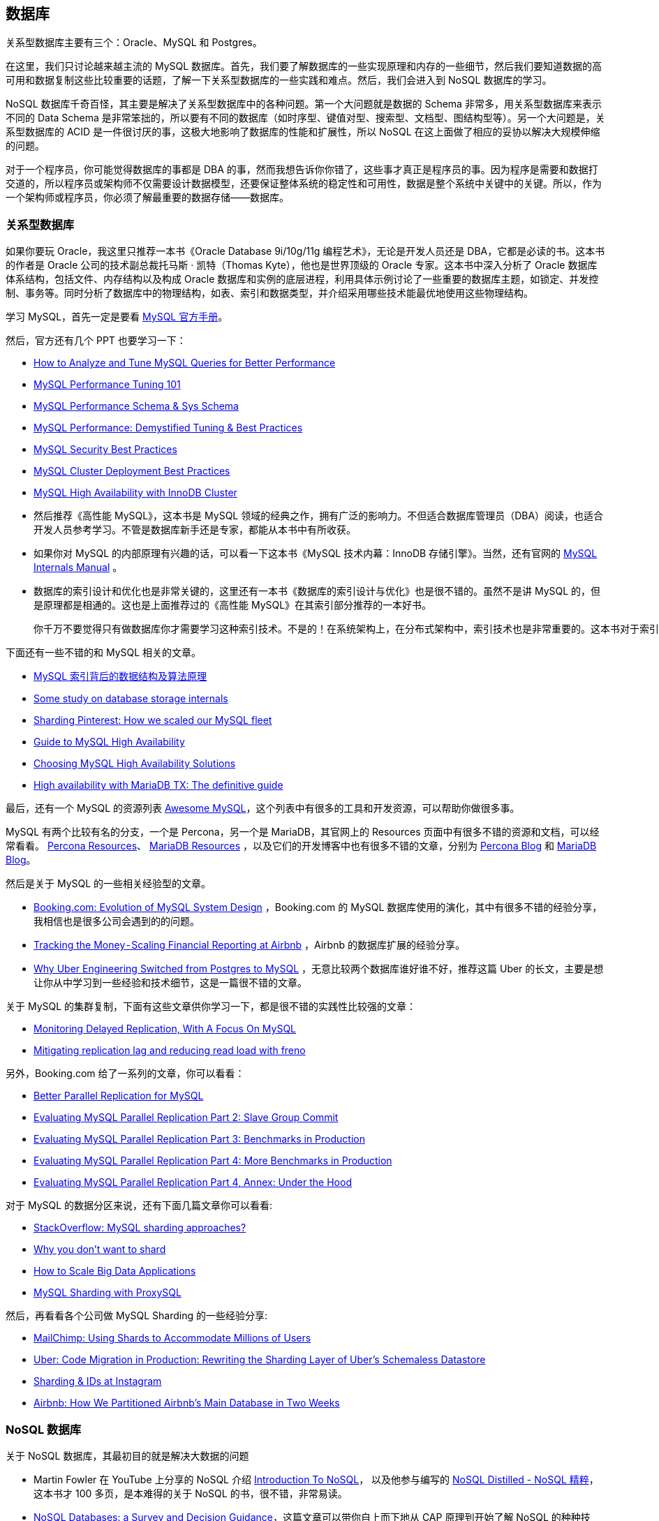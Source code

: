 == 数据库
关系型数据库主要有三个：Oracle、MySQL 和 Postgres。

在这里，我们只讨论越来越主流的 MySQL 数据库。首先，我们要了解数据库的一些实现原理和内存的一些细节，然后我们要知道数据的高可用和数据复制这些比较重要的话题，了解一下关系型数据库的一些实践和难点。然后，我们会进入到 NoSQL 数据库的学习。

NoSQL 数据库千奇百怪，其主要是解决了关系型数据库中的各种问题。第一个大问题就是数据的 Schema 非常多，用关系型数据库来表示不同的 Data Schema 是非常笨拙的，所以要有不同的数据库（如时序型、键值对型、搜索型、文档型、图结构型等）。另一个大问题是，关系型数据库的 ACID 是一件很讨厌的事，这极大地影响了数据库的性能和扩展性，所以 NoSQL 在这上面做了相应的妥协以解决大规模伸缩的问题。

对于一个程序员，你可能觉得数据库的事都是 DBA 的事，然而我想告诉你你错了，这些事才真正是程序员的事。因为程序是需要和数据打交道的，所以程序员或架构师不仅需要设计数据模型，还要保证整体系统的稳定性和可用性，数据是整个系统中关键中的关键。所以，作为一个架构师或程序员，你必须了解最重要的数据存储——数据库。

=== 关系型数据库
如果你要玩 Oracle，我这里只推荐一本书《Oracle Database 9i/10g/11g 编程艺术》，无论是开发人员还是 DBA，它都是必读的书。这本书的作者是 Oracle 公司的技术副总裁托马斯 · 凯特（Thomas Kyte），他也是世界顶级的 Oracle 专家。这本书中深入分析了 Oracle 数据库体系结构，包括文件、内存结构以及构成 Oracle 数据库和实例的底层进程，利用具体示例讨论了一些重要的数据库主题，如锁定、并发控制、事务等。同时分析了数据库中的物理结构，如表、索引和数据类型，并介绍采用哪些技术能最优地使用这些物理结构。

学习 MySQL，首先一定是要看 https://dev.mysql.com/doc/[MySQL 官方手册]。

然后，官方还有几个 PPT 也要学习一下：

* https://www.mysql.com/cn/why-mysql/presentations/tune-mysql-queries-performance/[How to Analyze and Tune MySQL Queries for Better Performance]

* https://www.mysql.com/cn/why-mysql/presentations/mysql-performance-tuning101/[MySQL Performance Tuning 101]

* https://www.mysql.com/cn/why-mysql/presentations/mysql-performance-sys-schema/[MySQL Performance Schema & Sys Schema]

* https://www.mysql.com/cn/why-mysql/presentations/mysql-performance-tuning-best-practices/[MySQL Performance: Demystified Tuning & Best Practices]

* https://www.mysql.com/cn/why-mysql/presentations/mysql-security-best-practices/[MySQL Security Best Practices]

* https://www.mysql.com/cn/why-mysql/presentations/mysql-cluster-deployment-best-practices/[MySQL Cluster Deployment Best Practices]

* https://www.mysql.com/cn/why-mysql/presentations/mysql-high-availability-innodb-cluster/[MySQL High Availability with InnoDB Cluster]

* 然后推荐《高性能 MySQL》，这本书是 MySQL 领域的经典之作，拥有广泛的影响力。不但适合数据库管理员（DBA）阅读，也适合开发人员参考学习。不管是数据库新手还是专家，都能从本书中有所收获。

* 如果你对 MySQL 的内部原理有兴趣的话，可以看一下这本书《MySQL 技术内幕：InnoDB 存储引擎》。当然，还有官网的 https://dev.mysql.com/doc/internals/en/[MySQL Internals Manual] 。

* 数据库的索引设计和优化也是非常关键的，这里还有一本书《数据库的索引设计与优化》也是很不错的。虽然不是讲 MySQL 的，但是原理都是相通的。这也是上面推荐过的《高性能 MySQL》在其索引部分推荐的一本好书。

    你千万不要觉得只有做数据库你才需要学习这种索引技术。不是的！在系统架构上，在分布式架构中，索引技术也是非常重要的。这本书对于索引性能进行了非常清楚的估算，不像其它书中只是模糊的描述，你一定会收获很多。
    
下面还有一些不错的和 MySQL 相关的文章。

* http://blog.codinglabs.org/articles/theory-of-mysql-index.html[MySQL 索引背后的数据结构及算法原理]

* https://medium.com/@kousiknath/data-structures-database-storage-internals-1f5ed3619d43[Some study on database storage internals]

* https://medium.com/@Pinterest_Engineering/sharding-pinterest-how-we-scaled-our-mysql-fleet-3f341e96ca6f[Sharding Pinterest: How we scaled our MySQL fleet]

* https://www.mysql.com/cn/why-mysql/white-papers/mysql-guide-to-high-availability-solutions/[Guide to MySQL High Availability]

* https://dzone.com/articles/choosing-mysql-high-availability-solutions[Choosing MySQL High Availability Solutions]

* https://mariadb.com/sites/default/files/content/Whitepaper_High_availability_with_MariaDB-TX.pdf[High availability with MariaDB TX: The definitive guide]

最后，还有一个 MySQL 的资源列表 https://shlomi-noach.github.io/awesome-mysql/[Awesome MySQL]，这个列表中有很多的工具和开发资源，可以帮助你做很多事。

MySQL 有两个比较有名的分支，一个是 Percona，另一个是 MariaDB，其官网上的 Resources 页面中有很多不错的资源和文档，可以经常看看。 https://www.percona.com/resources[Percona Resources]、 https://mariadb.com/resources[MariaDB Resources] ，以及它们的开发博客中也有很多不错的文章，分别为 https://www.percona.com/blog/[Percona Blog] 和 https://mariadb.com/resources/blog[MariaDB Blog]。

然后是关于 MySQL 的一些相关经验型的文章。

* https://www.percona.com/live/mysql-conference-2015/sessions/bookingcom-evolution-mysql-system-design[Booking.com: Evolution of MySQL System Design] ，Booking.com 的 MySQL 数据库使用的演化，其中有很多不错的经验分享，我相信也是很多公司会遇到的的问题。

* https://medium.com/airbnb-engineering/tracking-the-money-scaling-financial-reporting-at-airbnb-6d742b80f040[Tracking the Money - Scaling Financial Reporting at Airbnb] ，Airbnb 的数据库扩展的经验分享。

* https://eng.uber.com/mysql-migration/[Why Uber Engineering Switched from Postgres to MySQL] ，无意比较两个数据库谁好谁不好，推荐这篇 Uber 的长文，主要是想让你从中学习到一些经验和技术细节，这是一篇很不错的文章。

关于 MySQL 的集群复制，下面有这些文章供你学习一下，都是很不错的实践性比较强的文章：

* https://engineering.imvu.com/2013/01/09/monitoring-delayed-replication-with-a-focus-on-mysql/[Monitoring Delayed Replication, With A Focus On MySQL]

* https://githubengineering.com/mitigating-replication-lag-and-reducing-read-load-with-freno/[Mitigating replication lag and reducing read load with freno]

另外，Booking.com 给了一系列的文章，你可以看看：

* https://medium.com/booking-com-infrastructure/better-parallel-replication-for-mysql-14e2d7857813[Better Parallel Replication for MySQL]

* https://medium.com/booking-com-infrastructure/evaluating-mysql-parallel-replication-part-2-slave-group-commit-459026a141d2[Evaluating MySQL Parallel Replication Part 2: Slave Group Commit]

* https://medium.com/booking-com-infrastructure/evaluating-mysql-parallel-replication-part-3-benchmarks-in-production-db5811058d74[Evaluating MySQL Parallel Replication Part 3: Benchmarks in Production]

* https://medium.com/booking-com-infrastructure/evaluating-mysql-parallel-replication-part-4-more-benchmarks-in-production-49ee255043ab[Evaluating MySQL Parallel Replication Part 4: More Benchmarks in Production]

* https://medium.com/booking-com-infrastructure/evaluating-mysql-parallel-replication-part-4-annex-under-the-hood-eb456cf8b2fb[Evaluating MySQL Parallel Replication Part 4, Annex: Under the Hood]

对于 MySQL 的数据分区来说，还有下面几篇文章你可以看看:

* https://stackoverflow.com/questions/5541421/mysql-sharding-approaches[StackOverflow: MySQL sharding approaches?]

* https://www.percona.com/blog/2009/08/06/why-you-dont-want-to-shard/[Why you don’t want to shard]

* https://www.percona.com/sites/default/files/presentations/How%20to%20Scale%20Big%20Data%20Applications.pdf[How to Scale Big Data Applications]

* https://www.percona.com/blog/2016/08/30/mysql-sharding-with-proxysql/[MySQL Sharding with ProxySQL]

然后，再看看各个公司做 MySQL Sharding 的一些经验分享:

* https://devs.mailchimp.com/blog/using-shards-to-accommodate-millions-of-users/[MailChimp: Using Shards to Accommodate Millions of Users]

* https://eng.uber.com/schemaless-rewrite/[Uber: Code Migration in Production: Rewriting the Sharding Layer of Uber’s Schemaless Datastore]

* https://instagram-engineering.com/sharding-ids-at-instagram-1cf5a71e5a5c[Sharding & IDs at Instagram]

* https://medium.com/airbnb-engineering/how-we-partitioned-airbnb-s-main-database-in-two-weeks-55f7e006ff21[Airbnb: How We Partitioned Airbnb’s Main Database in Two Weeks]

===  NoSQL 数据库
关于 NoSQL 数据库，其最初目的就是解决大数据的问题

* Martin Fowler 在 YouTube 上分享的 NoSQL 介绍 https://youtu.be/qI_g07C_Q5I[Introduction To NoSQL]， 以及他参与编写的 https://book.douban.com/subject/25662138/[NoSQL Distilled - NoSQL 精粹]，这本书才 100 多页，是本难得的关于 NoSQL 的书，很不错，非常易读。

* https://medium.com/baqend-blog/nosql-databases-a-survey-and-decision-guidance-ea7823a822d#.nhzop4d23[NoSQL Databases: a Survey and Decision Guidance]，这篇文章可以带你自上而下地从 CAP 原理到开始了解 NoSQL 的种种技术，是一篇非常不错的文章。

* https://resources.sei.cmu.edu/asset_files/WhitePaper/2014_019_001_90915.pdf[Distribution, Data, Deployment: Software Architecture Convergence in Big Data Systems]，这是卡内基 · 梅隆大学的一篇讲分布式大数据系统的论文。其中主要讨论了在大数据时代下的软件工程中的一些关键点，也说到了 NoSQL 数据库。

* http://ianvarley.com/UT/MR/Varley_MastersReport_Full_2009-08-07.pdf[No Relation: The Mixed Blessings of Non-Relational Databases]，这篇论文虽然有点年代久远。但这篇论文是 HBase 的基础，你花上一点时间来读读，就可以了解到，对各种非关系型数据存储优缺点的一个很好的比较。

* https://highlyscalable.wordpress.com/2012/03/01/nosql-data-modeling-techniques/[NoSQL Data Modeling Techniques] ，NoSQL 建模技术。这篇文章我曾经翻译在了 CoolShell 上，标题为 https://coolshell.cn/articles/7270.htm[NoSQL 数据建模技术]，供你参考。

* https://docs.mongodb.com/manual/core/data-modeling-introduction/[MongoDB - Data Modeling Introduction] ，虽然这是 MongoDB 的数据建模介绍，但是其很多观点可以用于其它的 NoSQL 数据库。

* https://firebase.google.com/docs/database/android/structure-data[Firebase - Structure Your Database] ，Google 的 Firebase 数据库使用 JSON 建模的一些最佳实践。

* 因为 CAP 原理，所以当你需要选择一个 NoSQL 数据库的时候，你应该看看这篇文档 http://blog.nahurst.com/visual-guide-to-nosql-systems[Visual Guide to NoSQL Systems]。

选 SQL 还是 NoSQL，这里有两篇文章，值得你看看

* https://www.upwork.com/hiring/data/sql-vs-nosql-databases-whats-the-difference/[SQL vs. NoSQL Databases: What’s the Difference?]

* https://engineering.salesforce.com/sql-or-nosql-9eaf1d92545b[Salesforce: SQL or NoSQL]


=== 各种 NoSQL 数据库

学习使用 NoSQL 数据库其实并不是一件很难的事，只要你把官方的文档仔细地读一下，是很容易上手的，而且大多数 NoSQL 数据库都是开源的，所以，也可以通过代码自己解决问题。下面我主要给出一些典型的 NoSQL 数据库的一些经验型的文章，供你参考。

**列数据库 Column Database**

* Cassandra 相关

    ** 沃尔玛实验室有两篇文章值得一读。

        *** (https://medium.com/walmartlabs/avoid-pitfalls-in-scaling-your-cassandra-cluster-lessons-and-remedies-a71ca01f8c04)
        *** https://medium.com/walmartlabs/building-object-store-storing-images-in-cassandra-walmart-scale-a6b9c02af593[Storing Images in Cassandra at Walmart]
    ** https://engineeringblog.yelp.com/2016/08/how-we-scaled-our-ad-analytics-with-cassandra.html[Yelp: How We Scaled Our Ad Analytics with Apache Cassandra] ，Yelp 的这篇博客也有一些相关的经验和教训。

    ** https://blog.discordapp.com/how-discord-stores-billions-of-messages-7fa6ec7ee4c7[Discord: How Discord Stores Billions of Messages] ，Discord 公司分享的一个如何存储十亿级消息的技术文章。

    ** https://www.slideshare.net/DataStax/cassandra-at-instagram-2016[Cassandra at Instagram] ，Instagram 的一个 PPT，其中介绍了 Instagram 中是怎么使用 Cassandra 的。

    ** https://medium.com/netflix-techblog/benchmarking-cassandra-scalability-on-aws-over-a-million-writes-per-second-39f45f066c9e[Netflix: Benchmarking Cassandra Scalability on AWS - Over a million writes per second] ，Netflix 公司在 AWS 上给 Cassandra 做的一个 Benchmark。

* HBase 相关

    ** https://medium.com/imgur-engineering/imgur-notifications-from-mysql-to-hbase-9dba6fc44183[Imgur Notification: From MySQL to HBASE]

    ** https://medium.com/@Pinterest_Engineering/improving-hbase-backup-efficiency-at-pinterest-86159da4b954[Pinterest: Improving HBase Backup Efficiency]

    ** https://www.ibm.com/support/knowledgecenter/en/SSPT3X_2.1.2/com.ibm.swg.im.infosphere.biginsights.analyze.doc/doc/bigsql_TuneHbase.html[IBM : Tuning HBase performance]

    ** http://www.larsgeorge.com/2010/05/hbase-file-locality-in-hdfs.html[HBase File Locality in HDFS]

    ** http://borthakur.com/ftp/RealtimeHadoopSigmod2011.pdf[Apache Hadoop Goes Realtime at Facebook]

    ** http://citeseerx.ist.psu.edu/viewdoc/download?doi=10.1.1.294.8459&rep=rep1&type=pdf[Storage Infrastructure Behind Facebook Messages: Using HBase at Scale]

    ** https://github.com/rayokota/awesome-hbase[GitHub: Awesome HBase]

针对于 HBase 有两本书你可以考虑一下。

*   首先，先推荐两本书，一本是偏实践的 https://book.douban.com/subject/25706541/[《HBase 实战》]，另一本是偏大而全的手册型的 https://book.douban.com/subject/10748460/[《HBase 权威指南》]。

* 当然，你也可以看看官方的 http://hbase.apache.org/0.94/book/book.html[The Apache HBase™ Reference Guide]

* 另外两个列数据库：

    ** https://clickhouse.yandex/[ClickHouse - Open Source Distributed Column Database at Yandex]

    ** https://engineering.giphy.com/scaling-redshift-without-scaling-costs/[Scaling Redshift without Scaling Costs at GIPHY]

**文档数据库 Document Database - MongoDB, SimpleDB, CouchDB**

* https://msdn.microsoft.com/en-us/magazine/hh547103.aspx[Data Points - What the Heck Are Document Databases?]

* https://www.mongodb.com/blog/post/ebay-building-mission-critical-multi-data-center-applications-with-mongodb[eBay: Building Mission-Critical Multi-Data Center Applications with MongoDB]

* https://medium.baqend.com/parse-is-gone-a-few-secrets-about-their-infrastructure-91b3ab2fcf71[The AWS and MongoDB Infrastructure of Parse: Lessons Learned]

* https://medium.com/build-addepar/migrating-mountains-of-mongo-data-63e530539952[Migrating Mountains of Mongo Data]

* https://engineering.linkedin.com/blog/2017/12/couchbase-ecosystem-at-linkedin[Couchbase Ecosystem at LinkedIn]

* https://medium.com/zendesk-engineering/resurrecting-amazon-simpledb-9404034ec506[SimpleDB at Zendesk]

* https://github.com/ramnes/awesome-mongodb[Github: Awesome MongoDB]

**数据结构数据库 Data structure Database - Redis**

* http://tech.trivago.com/2017/01/25/learn-redis-the-hard-way-in-production/[Learn Redis the hard way (in production) at Trivago]

* http://highscalability.com/blog/2014/9/8/how-twitter-uses-redis-to-scale-105tb-ram-39mm-qps-10000-ins.html[Twitter: How Twitter Uses Redis To Scale - 105TB RAM, 39MM QPS, 10,000+ Instances]

* https://slack.engineering/scaling-slacks-job-queue-687222e9d100[Slack: Scaling Slack’s Job Queue - Robustly Handling Billions of Tasks in Milliseconds Using Kafka and Redis]

* https://githubengineering.com/moving-persistent-data-out-of-redis/[GitHub: Moving persistent data out of Redis at GitHub]

* https://engineering.instagram.com/storing-hundreds-of-millions-of-simple-key-value-pairs-in-redis-1091ae80f74c[Instagram: Storing Hundreds of Millions of Simple Key-Value Pairs in Redis]

* https://www.infoq.com/presentations/twitch-pokemon[Redis in Chat Architecture of Twitch (from 27:22)]

* https://deliveroo.engineering/2016/10/07/optimising-session-key-storage.html[Deliveroo: Optimizing Session Key Storage in Redis]

* https://deliveroo.engineering/2017/01/19/optimising-membership-queries.html[Deliveroo: Optimizing Redis Storage]

* https://github.com/JamzyWang/awesome-redis[GitHub: Awesome Redis]

**时序数据库 Time-Series Database**

* https://blog.timescale.com/what-the-heck-is-time-series-data-and-why-do-i-need-a-time-series-database-dcf3b1b18563[What is Time-Series Data & Why We Need a Time-Series Database]

* https://blog.timescale.com/time-series-data-why-and-how-to-use-a-relational-database-instead-of-nosql-d0cd6975e87c[Time Series Data: Why and How to Use a Relational Database instead of NoSQL]

* https://code.facebook.com/posts/952820474848503/beringei-a-high-performance-time-series-storage-engine/[Beringei: High-performance Time Series Storage Engine @Facebook]

* https://medium.com/netflix-techblog/introducing-atlas-netflixs-primary-telemetry-platform-bd31f4d8ed9a[Introducing Atlas: Netflix’s Primary Telemetry Platform @Netflix]

* https://blog.timescale.com/when-boring-is-awesome-building-a-scalable-time-series-database-on-postgresql-2900ea453ee2[Building a Scalable Time Series Database on PostgreSQL]

* https://medium.com/netflix-techblog/scaling-time-series-data-storage-part-i-ec2b6d44ba39[Scaling Time Series Data Storage - Part I @Netflix]

* https://medium.com/@leventov/design-of-a-cost-efficient-time-series-store-for-big-data-88c5dc41af8e[Design of a Cost Efficient Time Series Store for Big Data]

* https://github.com/xephonhq/awesome-time-series-database[GitHub: Awesome Time-Series Database]

**图数据库 - Graph Platform**

*   首先是 IBM Devloperworks 上的两个简介性的 PPT。

    ** https://www.ibm.com/developerworks/library/cl-graph-database-1/cl-graph-database-1-pdf.pdf[Intro to graph databases, Part 1, Graph databases and the CRUD operations]

    ** https://www.ibm.com/developerworks/library/cl-graph-database-2/cl-graph-database-2-pdf.pdf[Intro to graph databases, Part 2, Building a recommendation engine with a graph database]

* 然后是一本免费的电子书 http://graphdatabases.com[《Graph Database》]。

*   接下来是一些图数据库的介绍文章。

    ** https://www.infoq.com/presentations/graph-database-scalability[Handling Billions of Edges in a Graph Database]

    ** https://neo4j.com/customers/[Neo4j case studies with Walmart, eBay, AirBnB, NASA, etc]

    ** https://blog.twitter.com/engineering/en_us/a/2010/introducing-flockdb.html[FlockDB: Distributed Graph Database for Storing Adjacency Lists at Twitter]

    ** https://architecht.io/google-ibm-back-new-open-source-graph-database-project-janusgraph-1d74fb78db6b[JanusGraph: Scalable Graph Database backed by Google, IBM and Hortonworks]

    * https://aws.amazon.com/neptune/[Amazon Neptune]

**搜索数据库 - ElasticSearch**

* https://www.elastic.co/guide/en/elasticsearch/guide/master/index.html[Elasticsearch: The Definitive Guide] 这是官网方的 ElasticSearch 的学习资料，基本上来说，看这个就够了。

* 接下来是 4 篇和性能调优相关的工程实践。

    ** https://www.ebayinc.com/stories/blogs/tech/elasticsearch-performance-tuning-practice-at-ebay/[Elasticsearch Performance Tuning Practice at eBay]

    ** https://kickstarter.engineering/elasticsearch-at-kickstarter-db3c487887fc[Elasticsearch at Kickstarter]

    ** https://www.loggly.com/blog/nine-tips-configuring-elasticsearch-for-high-performance/[9 tips on ElasticSearch configuration for high performance]

    ** https://medium.com/@abhidrona/elasticsearch-deployment-best-practices-d6c1323b25d7[Elasticsearch In Production - Deployment Best Practices]

* 最后是 GitHub 上的资源列表 https://github.com/dzharii/awesome-elasticsearch[GitHub: Awesome ElasticSearch]。


